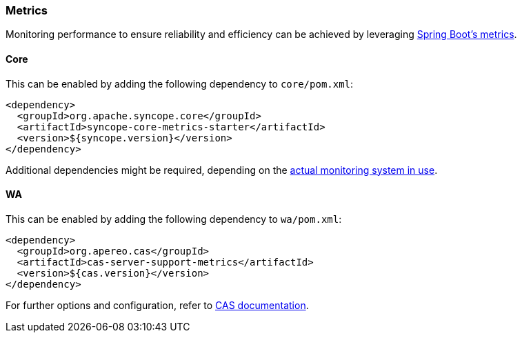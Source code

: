 //
// Licensed to the Apache Software Foundation (ASF) under one
// or more contributor license agreements.  See the NOTICE file
// distributed with this work for additional information
// regarding copyright ownership.  The ASF licenses this file
// to you under the Apache License, Version 2.0 (the
// "License"); you may not use this file except in compliance
// with the License.  You may obtain a copy of the License at
//
//   http://www.apache.org/licenses/LICENSE-2.0
//
// Unless required by applicable law or agreed to in writing,
// software distributed under the License is distributed on an
// "AS IS" BASIS, WITHOUT WARRANTIES OR CONDITIONS OF ANY
// KIND, either express or implied.  See the License for the
// specific language governing permissions and limitations
// under the License.
//
=== Metrics

Monitoring performance to ensure reliability and efficiency can be achieved by leveraging 
https://docs.spring.io/spring-boot/3.4/reference/actuator/metrics.html[Spring Boot's metrics^].

[[metrics-core]]
==== Core

This can be enabled by adding the following dependency to `core/pom.xml`:

[source,xml,subs="verbatim,attributes"]
----
<dependency>
  <groupId>org.apache.syncope.core</groupId>
  <artifactId>syncope-core-metrics-starter</artifactId>
  <version>${syncope.version}</version>
</dependency>
----

Additional dependencies might be required, depending on the
https://docs.spring.io/spring-boot/3.4/reference/actuator/metrics.html#actuator.metrics.export[actual monitoring system in use^].

[[metrics-wa]]
==== WA

This can be enabled by adding the following dependency to `wa/pom.xml`:

[source,xml,subs="verbatim,attributes"]
----
<dependency>
  <groupId>org.apereo.cas</groupId>
  <artifactId>cas-server-support-metrics</artifactId>
  <version>${cas.version}</version>
</dependency>
----

For further options and configuration, refer to https://apereo.github.io/cas/7.2.x/monitoring/Configuring-Metrics.html[CAS documentation^].
